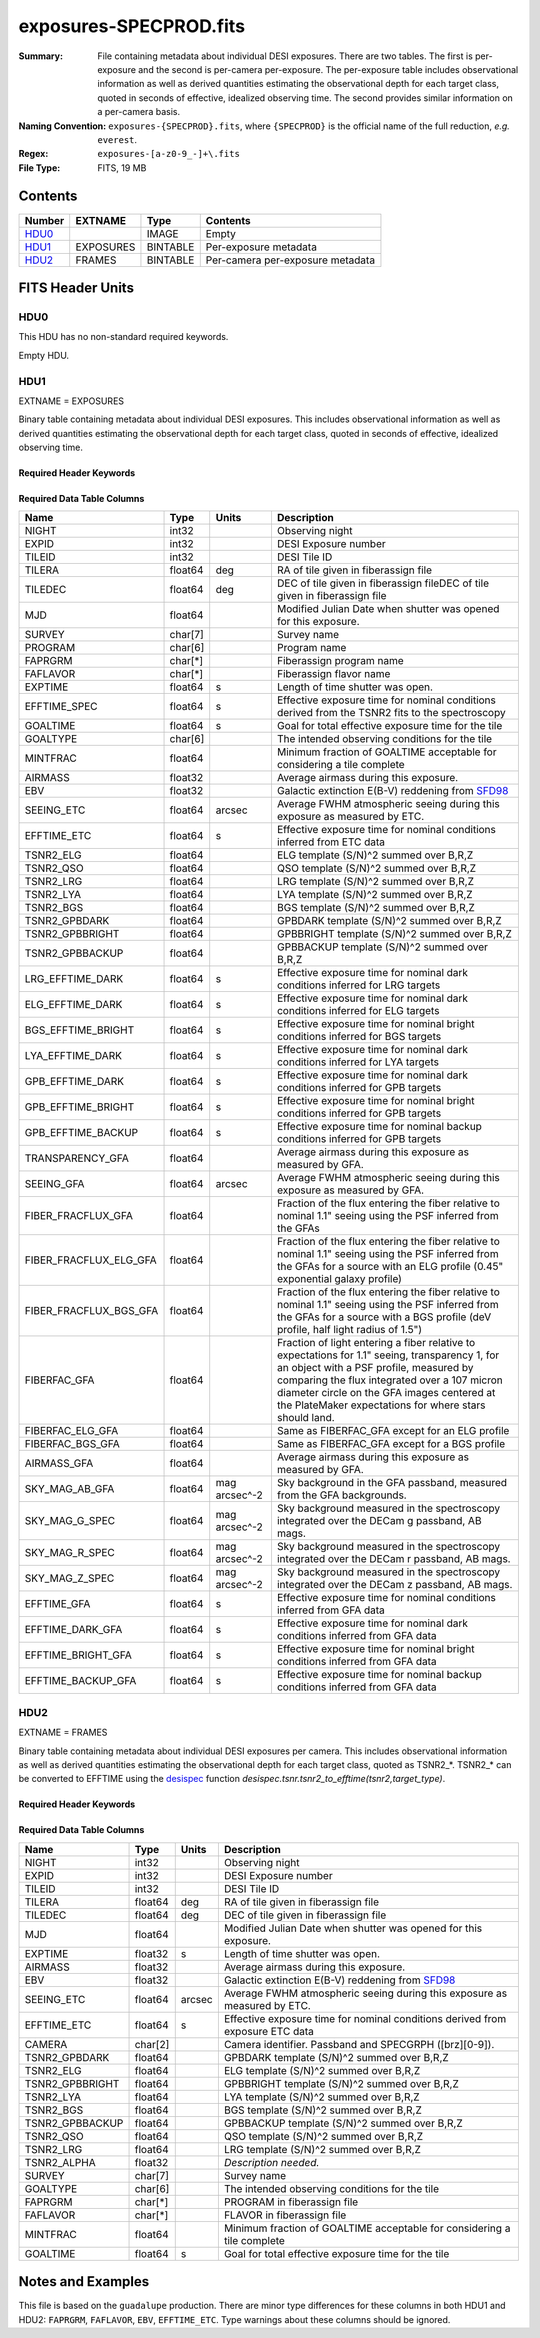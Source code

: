 =======================
exposures-SPECPROD.fits
=======================

:Summary: File containing metadata about individual DESI exposures. There are two tables.
    The first is per-exposure and the second is per-camera per-exposure. The per-exposure table
    includes observational information as well as derived quantities
    estimating the observational depth for each target class, quoted
    in seconds of effective, idealized observing time. The second provides similar information on
    a per-camera basis.
:Naming Convention: ``exposures-{SPECPROD}.fits``, where ``{SPECPROD}`` is the
    official name of the full reduction, *e.g.* ``everest``.
:Regex: ``exposures-[a-z0-9_-]+\.fits``
:File Type: FITS, 19 MB

Contents
========

====== ========= ======== ===================
Number EXTNAME   Type     Contents
====== ========= ======== ===================
HDU0_            IMAGE    Empty
HDU1_  EXPOSURES BINTABLE Per-exposure metadata
HDU2_  FRAMES    BINTABLE Per-camera per-exposure metadata
====== ========= ======== ===================


FITS Header Units
=================

HDU0
----

This HDU has no non-standard required keywords.

Empty HDU.

HDU1
----

EXTNAME = EXPOSURES

Binary table containing metadata about individual DESI exposures. This
includes observational information as well as derived quantities
estimating the observational depth for each target class, quoted
in seconds of effective, idealized observing time.

Required Header Keywords
~~~~~~~~~~~~~~~~~~~~~~~~

.. collapse:: Required Header Keywords Table

    .. rst-class:: keywords

    ====== ============= ==== =====================
    KEY    Example Value Type Comment
    ====== ============= ==== =====================
    NAXIS1 337           int  Number of columns
    NAXIS2 3912          int  Number of exposure rows
    ====== ============= ==== =====================

Required Data Table Columns
~~~~~~~~~~~~~~~~~~~~~~~~~~~

.. rst-class:: columns

====================== ======== ============= =================================
Name                   Type     Units         Description
====================== ======== ============= =================================
NIGHT                  int32                  Observing night
EXPID                  int32                  DESI Exposure number
TILEID                 int32                  DESI Tile ID
TILERA                 float64  deg           RA of tile given in fiberassign file
TILEDEC                float64  deg           DEC of tile given in fiberassign fileDEC of tile given in fiberassign file
MJD                    float64                Modified Julian Date when shutter was opened for this exposure.
SURVEY                 char[7]                Survey name
PROGRAM                char[6]                Program name
FAPRGRM                char[*]                Fiberassign program name
FAFLAVOR               char[*]                Fiberassign flavor name
EXPTIME                float64  s             Length of time shutter was open.
EFFTIME_SPEC           float64  s             Effective exposure time for nominal conditions derived from the TSNR2 fits to the spectroscopy
GOALTIME               float64  s             Goal for total effective exposure time for the tile
GOALTYPE               char[6]                The intended observing conditions for the tile
MINTFRAC               float64                Minimum fraction of GOALTIME acceptable for considering a tile complete
AIRMASS                float32                Average airmass during this exposure.
EBV                    float32                Galactic extinction E(B-V) reddening from SFD98_
SEEING_ETC             float64  arcsec        Average FWHM atmospheric seeing during this exposure as measured by ETC.
EFFTIME_ETC            float64  s             Effective exposure time for nominal conditions inferred from ETC data
TSNR2_ELG              float64                ELG template (S/N)^2 summed over B,R,Z
TSNR2_QSO              float64                QSO template (S/N)^2 summed over B,R,Z
TSNR2_LRG              float64                LRG template (S/N)^2 summed over B,R,Z
TSNR2_LYA              float64                LYA template (S/N)^2 summed over B,R,Z
TSNR2_BGS              float64                BGS template (S/N)^2 summed over B,R,Z
TSNR2_GPBDARK          float64                GPBDARK template (S/N)^2 summed over B,R,Z
TSNR2_GPBBRIGHT        float64                GPBBRIGHT template (S/N)^2 summed over B,R,Z
TSNR2_GPBBACKUP        float64                GPBBACKUP template (S/N)^2 summed over B,R,Z
LRG_EFFTIME_DARK       float64  s             Effective exposure time for nominal dark conditions inferred for LRG targets
ELG_EFFTIME_DARK       float64  s             Effective exposure time for nominal dark conditions inferred for ELG targets
BGS_EFFTIME_BRIGHT     float64  s             Effective exposure time for nominal bright conditions inferred for BGS targets
LYA_EFFTIME_DARK       float64  s             Effective exposure time for nominal dark conditions inferred for LYA targets
GPB_EFFTIME_DARK       float64  s             Effective exposure time for nominal dark conditions inferred for GPB targets
GPB_EFFTIME_BRIGHT     float64  s             Effective exposure time for nominal bright conditions inferred for GPB targets
GPB_EFFTIME_BACKUP     float64  s             Effective exposure time for nominal backup conditions inferred for GPB targets
TRANSPARENCY_GFA       float64                Average airmass during this exposure as measured by GFA.
SEEING_GFA             float64  arcsec        Average FWHM atmospheric seeing during this exposure as measured by GFA.
FIBER_FRACFLUX_GFA     float64                Fraction of the flux entering the fiber relative to nominal 1.1" seeing using the PSF inferred from the GFAs
FIBER_FRACFLUX_ELG_GFA float64                Fraction of the flux entering the fiber relative to nominal 1.1" seeing using the PSF inferred from the GFAs for a source with an ELG profile (0.45" exponential galaxy profile)
FIBER_FRACFLUX_BGS_GFA float64                Fraction of the flux entering the fiber relative to nominal 1.1" seeing using the PSF inferred from the GFAs for a source with a BGS profile (deV profile, half light radius of 1.5")
FIBERFAC_GFA           float64                Fraction of light entering a fiber relative to expectations for 1.1" seeing, transparency 1, for an object with a PSF profile, measured by comparing the flux integrated over a 107 micron diameter circle on the GFA images centered at the PlateMaker expectations for where stars should land.
FIBERFAC_ELG_GFA       float64                Same as FIBERFAC_GFA except for an ELG profile
FIBERFAC_BGS_GFA       float64                Same as FIBERFAC_GFA except for a BGS profile
AIRMASS_GFA            float64                Average airmass during this exposure as measured by GFA.
SKY_MAG_AB_GFA         float64  mag arcsec^-2 Sky background in the GFA passband, measured from the GFA backgrounds.
SKY_MAG_G_SPEC         float64  mag arcsec^-2 Sky background measured in the spectroscopy integrated over the DECam g passband, AB mags.
SKY_MAG_R_SPEC         float64  mag arcsec^-2 Sky background measured in the spectroscopy integrated over the DECam r passband, AB mags.
SKY_MAG_Z_SPEC         float64  mag arcsec^-2 Sky background measured in the spectroscopy integrated over the DECam z passband, AB mags.
EFFTIME_GFA            float64  s             Effective exposure time for nominal conditions inferred from GFA data
EFFTIME_DARK_GFA       float64  s             Effective exposure time for nominal dark conditions inferred from GFA data
EFFTIME_BRIGHT_GFA     float64  s             Effective exposure time for nominal bright conditions inferred from GFA data
EFFTIME_BACKUP_GFA     float64  s             Effective exposure time for nominal backup conditions inferred from GFA data
====================== ======== ============= =================================

.. _SFD98: https://ui.adsabs.harvard.edu/abs/1998ApJ...500..525S/abstract

HDU2
----

EXTNAME = FRAMES

Binary table containing metadata about individual DESI exposures per camera. This
includes observational information as well as derived quantities
estimating the observational depth for each target class, quoted
as TSNR2_*. TSNR2_* can be converted to EFFTIME using the desispec_ function
*desispec.tsnr.tsnr2_to_efftime(tsnr2,target_type)*.

Required Header Keywords
~~~~~~~~~~~~~~~~~~~~~~~~

.. collapse:: Required Header Keywords Table

    .. rst-class:: keywords

    ====== ============= ==== =====================
    KEY    Example Value Type Comment
    ====== ============= ==== =====================
    NAXIS1 167           int  Number of columns
    NAXIS2 111720        int  Number of per-camera per-exposure rows
    ====== ============= ==== =====================

Required Data Table Columns
~~~~~~~~~~~~~~~~~~~~~~~~~~~

.. rst-class:: keywords

=============== ======== ====== ===========
Name            Type     Units  Description
=============== ======== ====== ===========
NIGHT           int32           Observing night
EXPID           int32           DESI Exposure number
TILEID          int32           DESI Tile ID
TILERA          float64  deg    RA of tile given in fiberassign file
TILEDEC         float64  deg    DEC of tile given in fiberassign file
MJD             float64         Modified Julian Date when shutter was opened for this exposure.
EXPTIME         float32  s      Length of time shutter was open.
AIRMASS         float32         Average airmass during this exposure.
EBV             float32         Galactic extinction E(B-V) reddening from SFD98_
SEEING_ETC      float64  arcsec Average FWHM atmospheric seeing during this exposure as measured by ETC.
EFFTIME_ETC     float64  s      Effective exposure time for nominal conditions derived from exposure ETC data
CAMERA          char[2]         Camera identifier. Passband and SPECGRPH ([brz][0-9]).
TSNR2_GPBDARK   float64         GPBDARK template (S/N)^2 summed over B,R,Z
TSNR2_ELG       float64         ELG template (S/N)^2 summed over B,R,Z
TSNR2_GPBBRIGHT float64         GPBBRIGHT template (S/N)^2 summed over B,R,Z
TSNR2_LYA       float64         LYA template (S/N)^2 summed over B,R,Z
TSNR2_BGS       float64         BGS template (S/N)^2 summed over B,R,Z
TSNR2_GPBBACKUP float64         GPBBACKUP template (S/N)^2 summed over B,R,Z
TSNR2_QSO       float64         QSO template (S/N)^2 summed over B,R,Z
TSNR2_LRG       float64         LRG template (S/N)^2 summed over B,R,Z
TSNR2_ALPHA     float32         *Description needed.*
SURVEY          char[7]         Survey name
GOALTYPE        char[6]         The intended observing conditions for the tile
FAPRGRM         char[*]         PROGRAM in fiberassign file
FAFLAVOR        char[*]         FLAVOR in fiberassign file
MINTFRAC        float64         Minimum fraction of GOALTIME acceptable for considering a tile complete
GOALTIME        float64  s      Goal for total effective exposure time for the tile
=============== ======== ====== ===========

.. _SFD98: https://ui.adsabs.harvard.edu/abs/1998ApJ...500..525S/abstract
.. _desispec: https://github.com/desihub/desispec/blob/720153babcf85dd93530252b0c1f631d48edfc0d/py/desispec/tsnr.py#L1140

Notes and Examples
==================

This file is based on the ``guadalupe`` production.  There are minor
type differences for these columns in both HDU1 and HDU2: ``FAPRGRM``,
``FAFLAVOR``, ``EBV``, ``EFFTIME_ETC``.  Type warnings about these
columns should be ignored.
